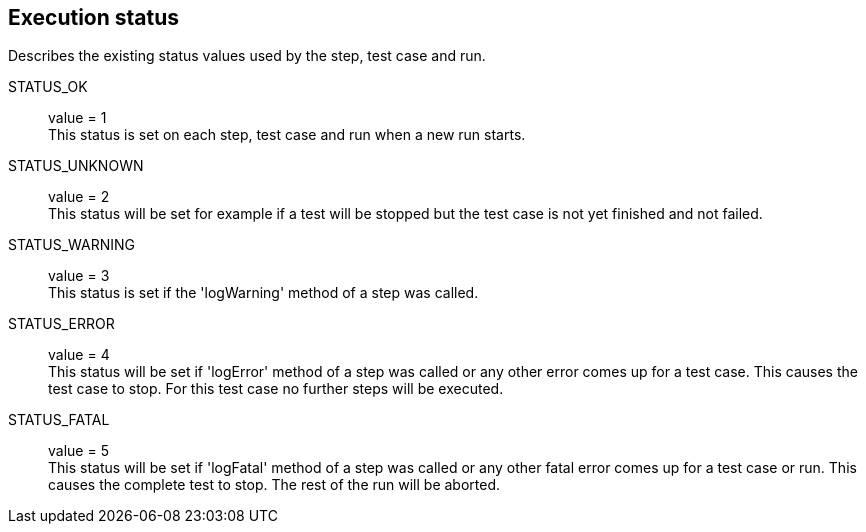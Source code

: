 == Execution status
Describes the existing status values used by the step, test case and run.

STATUS_OK::
 value = 1 +
 This status is set on each step, test case and run when a new run starts.

STATUS_UNKNOWN::
 value = 2 +
 This status will be set for example if a test will be stopped but the test case
 is not yet finished and not failed.

STATUS_WARNING::
 value = 3 +
 This status is set if the 'logWarning' method of a step was called.

STATUS_ERROR::
 value = 4 +
 This status will be set if 'logError' method of a step was called or any
 other error comes up for a test case. This causes the test case to stop.
 For this test case no further steps will be executed.

STATUS_FATAL::
value = 5 +
This status will be set if 'logFatal' method of a step was called or any
other fatal error comes up for a test case or run. This causes the complete
test to stop. The rest of the run will be aborted.
